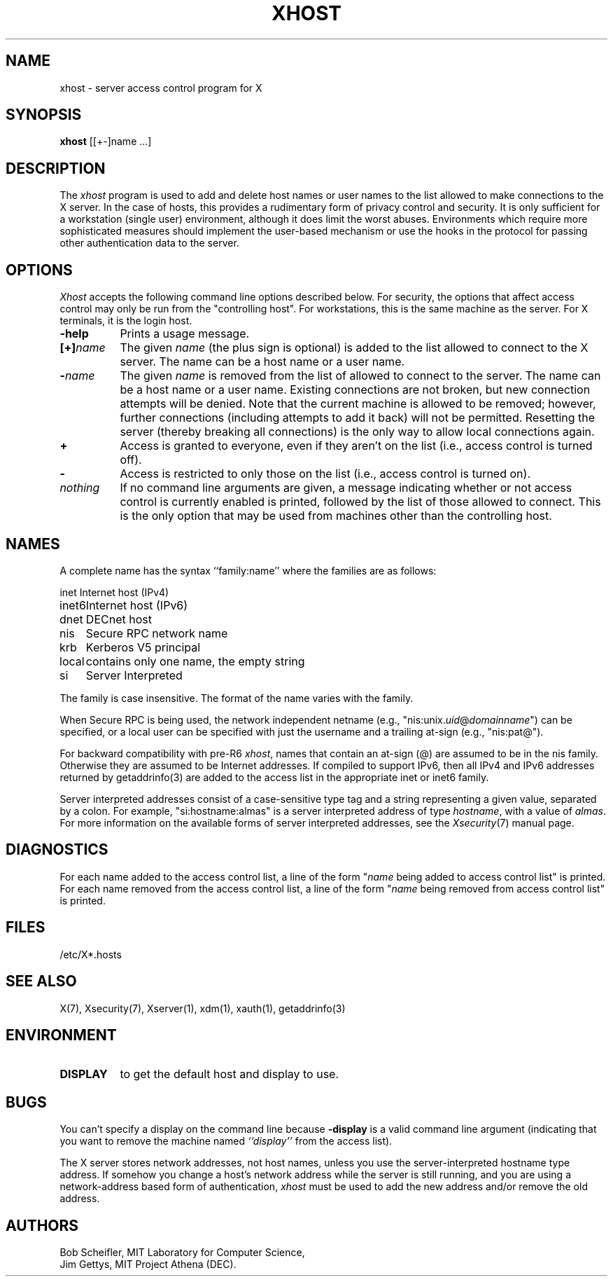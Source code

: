 .\" $Xorg: xhost.man,v 1.4 2001/02/09 02:05:46 xorgcvs Exp $
.\" $XdotOrg$
.\"
.\" Copyright 1988, 1998  The Open Group
.\" Copyright 2004 Sun Microsystems, Inc.
.\" 
.\" Permission is hereby granted, free of charge, to any person obtaining a
.\" copy of this software and associated documentation files (the
.\" "Software"), to deal in the Software without restriction, including
.\" without limitation the rights to use, copy, modify, merge, publish,
.\" distribute, and/or sell copies of the Software, and to permit persons
.\" to whom the Software is furnished to do so, provided that the above
.\" copyright notice(s) and this permission notice appear in all copies of
.\" the Software and that both the above copyright notice(s) and this
.\" permission notice appear in supporting documentation.
.\" 
.\" THE SOFTWARE IS PROVIDED "AS IS", WITHOUT WARRANTY OF ANY KIND, EXPRESS
.\" OR IMPLIED, INCLUDING BUT NOT LIMITED TO THE WARRANTIES OF
.\" MERCHANTABILITY, FITNESS FOR A PARTICULAR PURPOSE AND NONINFRINGEMENT
.\" OF THIRD PARTY RIGHTS. IN NO EVENT SHALL THE COPYRIGHT HOLDER OR
.\" HOLDERS INCLUDED IN THIS NOTICE BE LIABLE FOR ANY CLAIM, OR ANY SPECIAL
.\" INDIRECT OR CONSEQUENTIAL DAMAGES, OR ANY DAMAGES WHATSOEVER RESULTING
.\" FROM LOSS OF USE, DATA OR PROFITS, WHETHER IN AN ACTION OF CONTRACT,
.\" NEGLIGENCE OR OTHER TORTIOUS ACTION, ARISING OUT OF OR IN CONNECTION
.\" WITH THE USE OR PERFORMANCE OF THIS SOFTWARE.
.\" 
.\" Except as contained in this notice, the name of a copyright holder
.\" shall not be used in advertising or otherwise to promote the sale, use
.\" or other dealings in this Software without prior written authorization
.\" of the copyright holder.
.\" 
.\" X Window System is a trademark of The Open Group.
.\"
.\" $XFree86: xc/programs/xhost/xhost.man,v 1.8tsi Exp $
.\"
.TH XHOST 1 "xhost 1.0.3" "X Version 11"
.SH NAME
xhost \- server access control program for X
.SH SYNOPSIS
.B xhost
[[+\-]name ...]
.SH DESCRIPTION
The \fIxhost\fP program 
is used to add and delete host names or user names to the list allowed
to make connections to the X server.  In the case of hosts, this provides
a rudimentary form of privacy control and security.  It is only sufficient
for a workstation (single user) environment, although it does limit the
worst abuses.  Environments which require more sophisticated measures should
implement the user-based mechanism or use the hooks in the
protocol for passing other authentication data to the server.
.SH OPTIONS
\fIXhost\fP accepts the following command line options described below.  For
security, the options that affect access control may only be run from the
"controlling host".  For workstations, this is the same machine as the
server.  For X terminals, it is the login host.
.TP 8
.B \-help
Prints a usage message.
.TP 8
.BI "[+]" "name"
The given \fIname\fP (the plus sign is optional)
is added to the list allowed to connect to the X server.
The name can be a host name or a user name.
.TP 8
.BI \- "name"
The given \fIname\fP is removed from the list of allowed
to connect to the server.  The name can be a host name or a user name.
Existing connections are not broken, but new
connection attempts will be denied.
Note that the current machine is allowed to be removed; however, further
connections (including attempts to add it back) will not be permitted.
Resetting the server (thereby breaking all connections) 
is the only way to allow local connections again.
.TP 8
.B \+
Access is granted to everyone, even if they aren't on the list
(i.e., access control is turned off).
.TP 8
.B \-
Access is restricted to only those on the list
(i.e., access control is turned on).
.TP 8
.I nothing
If no command line arguments are given,
a message indicating whether or not access control is currently enabled
is printed, followed by the list of those allowed to connect.
This is the only option that may be used from machines other than
the controlling host.
.SH NAMES
A complete name has the syntax
``family:name'' where the families are
as follows:
.PP
.nf
.ta 1i
inet	Internet host (IPv4)
inet6	Internet host (IPv6)
dnet	DECnet host
nis	Secure RPC network name
krb	Kerberos V5 principal
local	contains only one name, the empty string
si	Server Interpreted
.fi
.PP
The family is case insensitive.
The format of the name varies with the family.
.PP
When Secure RPC is being used, the
network independent netname (e.g., "nis:unix.\fIuid\fP@\fIdomainname\fP") can
be specified, or a local user can be specified with just the username
and a trailing at-sign (e.g., "nis:pat@").
.PP
For backward compatibility with pre-R6 \fIxhost\fP,
names that contain an at-sign (@) are assumed to be in the nis family.
Otherwise they are assumed to be Internet addresses. If compiled to support
IPv6, then all IPv4 and IPv6 addresses returned by getaddrinfo(3) are added to
the access list in the appropriate inet or inet6 family.
.PP
Server interpreted addresses consist of a case-sensitive type tag and a
string representing a given value, separated by a colon.  For example,
"si:hostname:almas" is a server interpreted address of type \fIhostname\fP,
with a value of \fIalmas\fP.   For more information on the available forms
of server interpreted addresses, see the \fIXsecurity\fP(7)
manual page.
.SH DIAGNOSTICS
For each name added to the access control list,
a line of the form "\fIname\fP being added to access control list"
is printed.
For each name removed from the access control list,
a line of the form "\fIname\fP being removed from access control list"
is printed.
.SH FILES
/etc/X*.hosts
.SH "SEE ALSO"
X(7), Xsecurity(7), Xserver(1), xdm(1), xauth(1), getaddrinfo(3)
.SH ENVIRONMENT
.TP 8
.B DISPLAY
to get the default host and display to use.
.SH BUGS
.PP
You can't specify a display on the command line because
.B \-display 
is a valid command line argument (indicating that you want
to remove the machine named 
.I ``display''
from the access list).
.PP
The X server stores network addresses, not host names, unless you use
the server-interpreted hostname type address.  If somehow you change a
host's network address while the server is still running, and you are
using a network-address based form of authentication, \fIxhost\fP must
be used to add the new address and/or remove the old address.
.SH AUTHORS
Bob Scheifler, MIT Laboratory for Computer Science,
.br
Jim Gettys, MIT Project Athena (DEC).

